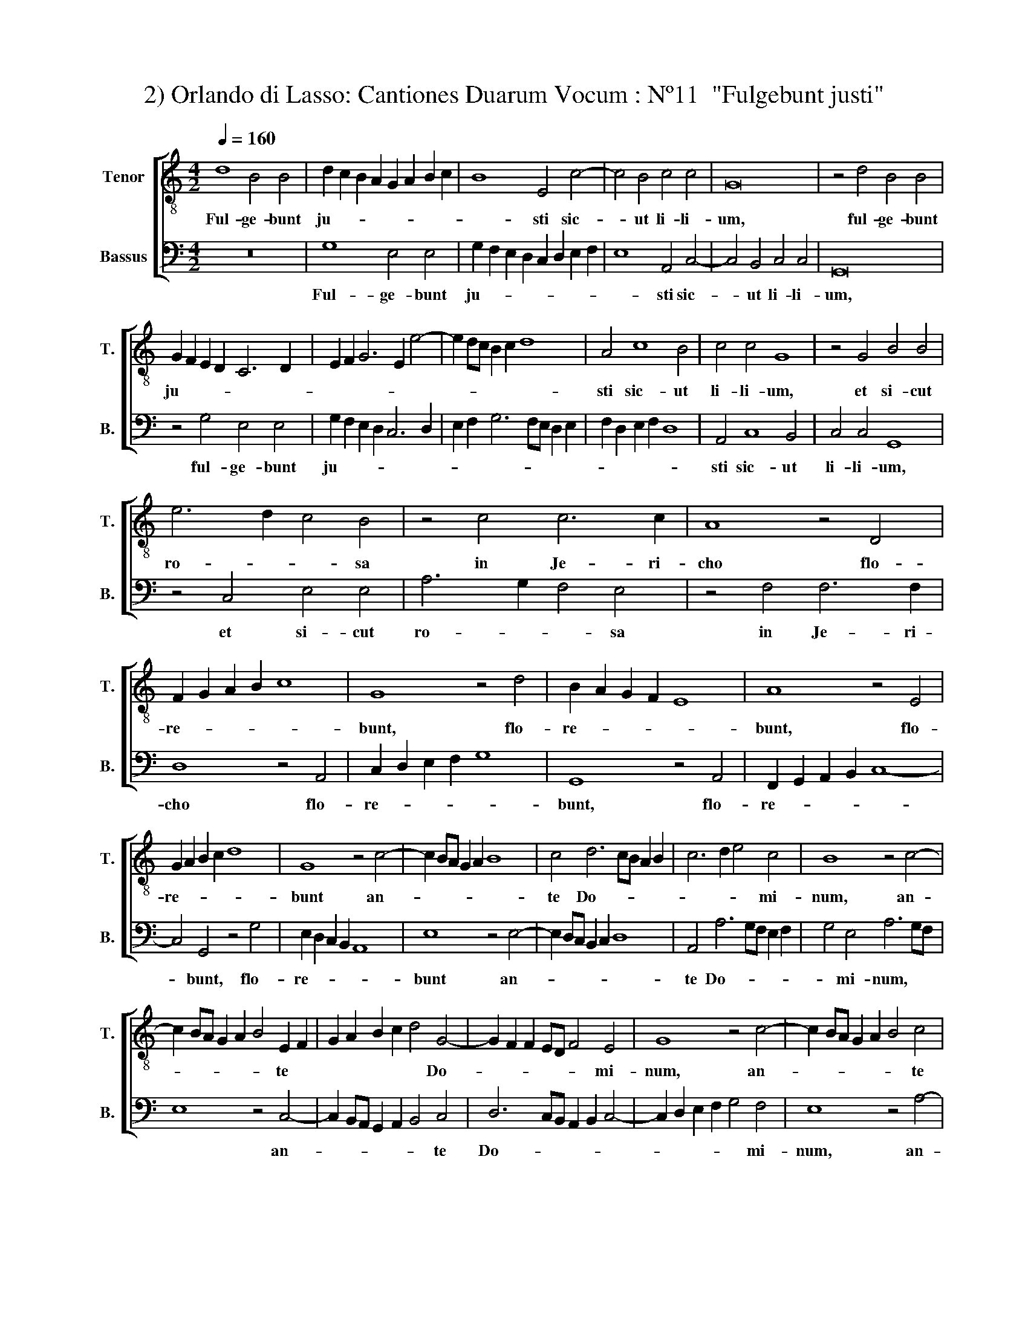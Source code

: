 X:1
T:2) Orlando di Lasso: Cantiones Duarum Vocum : Nº11  "Fulgebunt justi"
%%score [ 1 2 ]
L:1/8
Q:1/4=160
M:4/2
K:C
V:1 treble-8 nm="Tenor" snm="T."
V:2 bass nm="Bassus" snm="B."
V:1
 d8 B4 B4 | d2 c2 B2 A2 G2 A2 B2 c2 | B8 E4 c4- | c4 B4 c4 c4 | G16 | z4 d4 B4 B4 | %6
w: Ful- ge- bunt|ju- * * * * * * *|* sti sic-|* ut li- li-|um,|ful- ge- bunt|
 G2 F2 E2 D2 C6 D2 | E2 F2 G6 E2 e4- | e2 dc B2 c2 d8 | A4 c8 B4 | c4 c4 G8 | z4 G4 B4 B4 | %12
w: ju- * * * * *|||sti sic- ut|li- li- um,|et si- cut|
 e6 d2 c4 B4 | z4 c4 c6 c2 | A8 z4 D4 | F2 G2 A2 B2 c8 | G8 z4 d4 | B2 A2 G2 F2 E8 | A8 z4 E4 | %19
w: ro- * * sa|in Je- ri-|cho flo-|re- * * * *|bunt, flo-|re- * * * *|bunt, flo-|
 G2 A2 B2 c2 d8 | G8 z4 c4- | c2 BA G2 A2 B8 | c4 d6 cB A2 B2 | c6 d2 e4 c4 | B8 z4 c4- | %25
w: re- * * * *|bunt an-||te Do- * * * *|* * * mi-|num, an-|
 c2 BA G2 A2 B4 E2 F2 | G2 A2 B2 c2 d4 G4- | G2 F2 F2 ED F4 E4 | G8 z4 c4- | c2 BA G2 A2 B4 c4 | %30
w: * * * * * * te *|* * * * * Do-|* * * * * * mi-|num, an-|* * * * * * te|
 e6 dc B2 c2 d4- | d2 cB A2 B2 c6 B2 | A2 D2 G8 ^F4 | G16- | G16- | !fermata!G16 |] %36
w: Do- * * * * *||* * * mi-|num.|||
V:2
 z16 | G,8 E,4 E,4 | G,2 F,2 E,2 D,2 C,2 D,2 E,2 F,2 | E,8 A,,4 C,4- | C,4 B,,4 C,4 C,4 | G,,16 | %6
w: |Ful- ge- bunt|ju- * * * * * * *|* sti sic-|* ut li- li-|um,|
 z4 G,4 E,4 E,4 | G,2 F,2 E,2 D,2 C,6 D,2 | E,2 F,2 G,6 F,E, D,2 E,2 | F,2 D,2 E,2 F,2 D,8 | %10
w: ful- ge- bunt|ju- * * * * *|||
 A,,4 C,8 B,,4 | C,4 C,4 G,,8 | z4 C,4 E,4 E,4 | A,6 G,2 F,4 E,4 | z4 F,4 F,6 F,2 | D,8 z4 A,,4 | %16
w: sti sic- ut|li- li- um,|et si- cut|ro- * * sa|in Je- ri-|cho flo-|
 C,2 D,2 E,2 F,2 G,8 | G,,8 z4 A,,4 | F,,2 G,,2 A,,2 B,,2 C,8- | C,4 G,,4 z4 G,4 | %20
w: re- * * * *|bunt, flo-|re- * * * *|* bunt, flo-|
 E,2 D,2 C,2 B,,2 A,,8 | E,8 z4 E,4- | E,2 D,C, B,,2 C,2 D,8 | A,,4 A,6 G,F, E,2 F,2 | %24
w: re- * * * *|bunt an-||te Do- * * * *|
 G,4 E,4 A,6 G,F, | E,8 z4 C,4- | C,2 B,,A,, G,,2 A,,2 B,,4 C,4 | D,6 C,B,, A,,2 B,,2 C,4- | %28
w: * mi- num, * *|* an-|* * * * * * te|Do- * * * * *|
 C,2 D,2 E,2 F,2 G,4 F,4 | E,8 z4 A,4- | A,2 G,F, E,2 F,2 G,6 F,E, | D,2 E,2 F,8 E,4 | %32
w: * * * * * mi-|num, an-||* * * te|
 C,2 B,,2 B,,2 A,,G,, A,,6 A,,2 | E,4 C,6 B,,A,, G,,2 A,,2 | B,,4 C,4 E,4 C,4 | !fermata!G,,16 |] %36
w: Do- * * * * * mi-|num, an- * * * *|* te Do- mi-|num.|

